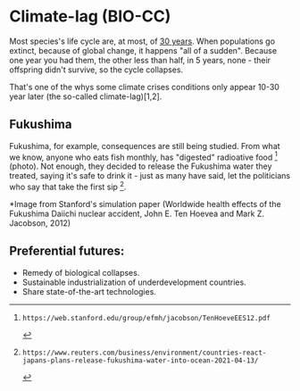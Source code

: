 * Climate-lag (BIO-CC)
Most species's life cycle are, at most, of [[https://tpwd.texas.gov/publications/nonpwdpubs/young_naturalist/animals/animal_life_spans/][30 years]]. When populations
go extinct, because of global change, it happens "all of a
sudden". Because one year you had them, the other less than half, in 5
years, none - their offspring didn't survive, so the cycle collapses.

That's one of the whys some climate crises conditions only appear
10-30 year later (the so-called climate-lag)[1,2].

** Fukushima
Fukushima, for example, consequences are still being studied. From
what we know, anyone who eats fish monthly, has "digested" radioative
food [3] (photo). Not enough, they decided to release the Fukushima
water they treated, saying it's safe to drink it - just as many have
said, let the politicians who say that take the first sip [4].

*Image from Stanford's simulation paper (Worldwide health effects of the Fukushima Daiichi nuclear accident, John E. Ten Hoevea and Mark Z. Jacobson, 2012)

#+ATTR_HTML: :width 600
[[file:~/PP/ClojureScript/Blobing/content/img/simulation.png][file:../img/simulation.png]]

** Preferential futures:
- Remedy of biological collapses.
- Sustainable industrialization of underdevelopment countries.
- Share state-of-the-art technologies.


[1]: https://iopscience.iop.org/article/10.1088/1748-9326/9/12/124002/pdf
[2]: https://climate.nasa.gov/effects/
[3]: https://web.stanford.edu/group/efmh/jacobson/TenHoeveEES12.pdf
[4]: https://www.reuters.com/business/environment/countries-react-japans-plans-release-fukushima-water-into-ocean-2021-04-13/
